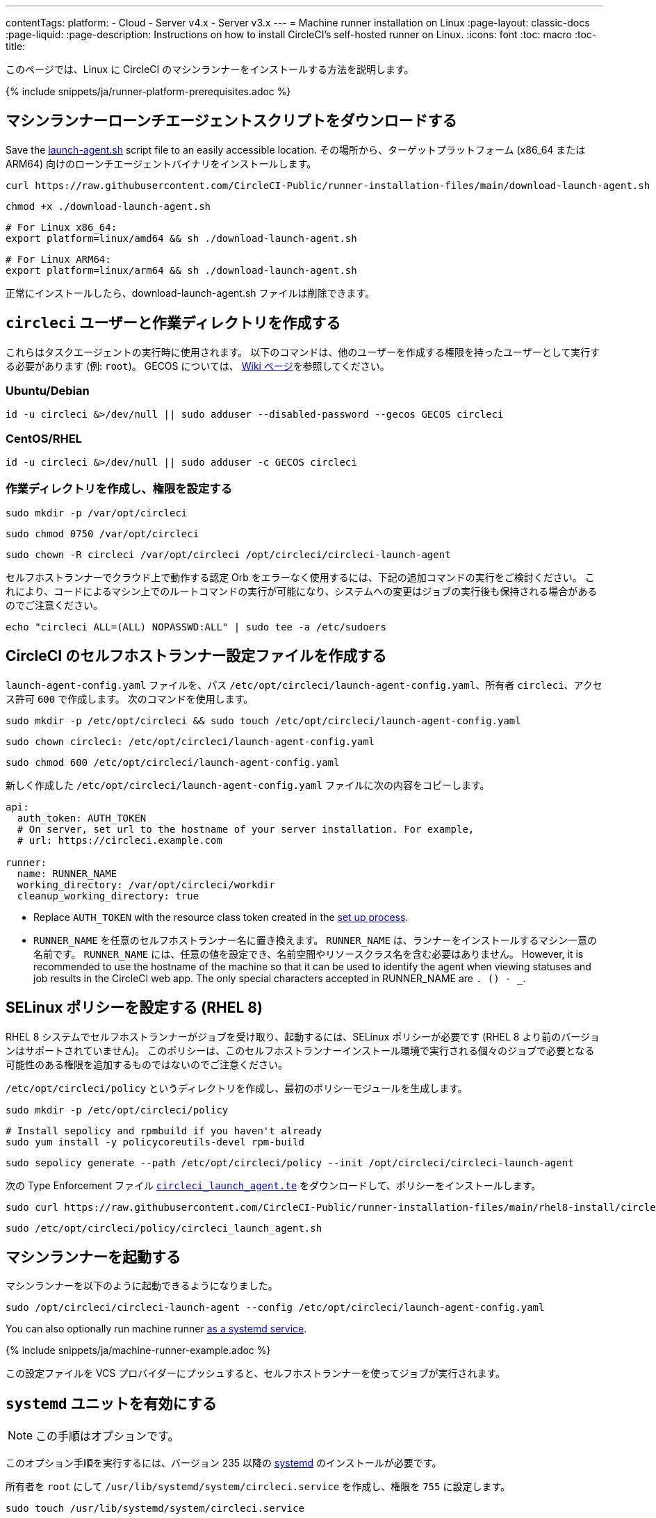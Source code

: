 ---
contentTags: 
  platform:
  - Cloud
  - Server v4.x
  - Server v3.x
---
= Machine runner installation on Linux
:page-layout: classic-docs
:page-liquid:
:page-description: Instructions on how to install CircleCI's self-hosted runner on Linux.
:icons: font
:toc: macro
:toc-title:

このページでは、Linux に CircleCI のマシンランナーをインストールする方法を説明します。

{% include snippets/ja/runner-platform-prerequisites.adoc %}

[#download-the-launch-agent-script]
== マシンランナーローンチエージェントスクリプトをダウンロードする

Save the link:https://raw.githubusercontent.com/CircleCI-Public/runner-installation-files/main/download-launch-agent.sh[launch-agent.sh] script file to an easily accessible location. その場所から、ターゲットプラットフォーム (x86_64 または ARM64) 向けのローンチエージェントバイナリをインストールします。

```shell
curl https://raw.githubusercontent.com/CircleCI-Public/runner-installation-files/main/download-launch-agent.sh --output ./download-launch-agent.sh
```

```shell
chmod +x ./download-launch-agent.sh
```

```shell
# For Linux x86_64:
export platform=linux/amd64 && sh ./download-launch-agent.sh
```

```shell
# For Linux ARM64:
export platform=linux/arm64 && sh ./download-launch-agent.sh
```

正常にインストールしたら、download-launch-agent.sh ファイルは削除できます。

[#create-the-circleci-user-and-working-directory]
== `circleci` ユーザーと作業ディレクトリを作成する

これらはタスクエージェントの実行時に使用されます。 以下のコマンドは、他のユーザーを作成する権限を持ったユーザーとして実行する必要があります (例: `root`)。 GECOS については、 https://en.wikipedia.org/wiki/Gecos_field[Wiki ページ]を参照してください。

[#ubuntu-debian]
=== Ubuntu/Debian

```shell
id -u circleci &>/dev/null || sudo adduser --disabled-password --gecos GECOS circleci
```

[#centos-rhel]
=== CentOS/RHEL

```shell
id -u circleci &>/dev/null || sudo adduser -c GECOS circleci
```

[#create-the-working-directory]
=== 作業ディレクトリを作成し、権限を設定する

```shell
sudo mkdir -p /var/opt/circleci
```

```shell
sudo chmod 0750 /var/opt/circleci
```

```shell
sudo chown -R circleci /var/opt/circleci /opt/circleci/circleci-launch-agent
```

セルフホストランナーでクラウド上で動作する認定 Orb をエラーなく使用するには、下記の追加コマンドの実行をご検討ください。 これにより、コードによるマシン上でのルートコマンドの実行が可能になり、システムへの変更はジョブの実行後も保持される場合があるのでご注意ください。

```shell
echo "circleci ALL=(ALL) NOPASSWD:ALL" | sudo tee -a /etc/sudoers
```

[#create-the-circleci-self-hosted-runner-configuration]
== CircleCI のセルフホストランナー設定ファイルを作成する

`launch-agent-config.yaml` ファイルを、パス `/etc/opt/circleci/launch-agent-config.yaml`、所有者 `circleci`、アクセス許可 `600` で作成します。 次のコマンドを使用します。

```shell
sudo mkdir -p /etc/opt/circleci && sudo touch /etc/opt/circleci/launch-agent-config.yaml
```

```shell
sudo chown circleci: /etc/opt/circleci/launch-agent-config.yaml
```

```shell
sudo chmod 600 /etc/opt/circleci/launch-agent-config.yaml
```

新しく作成した `/etc/opt/circleci/launch-agent-config.yaml` ファイルに次の内容をコピーします。

```yaml
api:
  auth_token: AUTH_TOKEN
  # On server, set url to the hostname of your server installation. For example,
  # url: https://circleci.example.com

runner:
  name: RUNNER_NAME
  working_directory: /var/opt/circleci/workdir
  cleanup_working_directory: true
```

- Replace `AUTH_TOKEN` with the resource class token created in the xref:runner-installation#circleci-web-app-installation.adoc[set up process].
- `RUNNER_NAME` を任意のセルフホストランナー名に置き換えます。 `RUNNER_NAME` は、ランナーをインストールするマシン一意の名前です。 `RUNNER_NAME` には、任意の値を設定でき、名前空間やリソースクラス名を含む必要はありません。 However, it is recommended to use the hostname of the machine so that it can be used to identify the agent when viewing statuses and job results in the CircleCI web app. The only special characters accepted in RUNNER_NAME are `. () - _`.

[#configure-selinux-policy]
== SELinux ポリシーを設定する (RHEL 8)

RHEL 8 システムでセルフホストランナーがジョブを受け取り、起動するには、SELinux ポリシーが必要です (RHEL 8 より前のバージョンはサポートされていません)。 このポリシーは、このセルフホストランナーインストール環境で実行される個々のジョブで必要となる可能性のある権限を追加するものではないのでご注意ください。

`/etc/opt/circleci/policy` というディレクトリを作成し、最初のポリシーモジュールを生成します。

```shell
sudo mkdir -p /etc/opt/circleci/policy
```

```shell
# Install sepolicy and rpmbuild if you haven't already
sudo yum install -y policycoreutils-devel rpm-build
```

```shell
sudo sepolicy generate --path /etc/opt/circleci/policy --init /opt/circleci/circleci-launch-agent
```

次の Type Enforcement ファイル https://raw.githubusercontent.com/CircleCI-Public/runner-installation-files/main/rhel8-install/circleci_launch_agent.te[`circleci_launch_agent.te`] をダウンロードして、ポリシーをインストールします。

```shell
sudo curl https://raw.githubusercontent.com/CircleCI-Public/runner-installation-files/main/rhel8-install/circleci_launch_agent.te --output /etc/opt/circleci/policy/circleci_launch_agent.te
```

```shell
sudo /etc/opt/circleci/policy/circleci_launch_agent.sh
```

[#start-machine-runner]
== マシンランナーを起動する

マシンランナーを以下のように起動できるようになりました。

```shell
sudo /opt/circleci/circleci-launch-agent --config /etc/opt/circleci/launch-agent-config.yaml
```

You can also optionally run machine runner <<#enable-the-systemd-unit, as a systemd service>>.

{% include snippets/ja/machine-runner-example.adoc %}

この設定ファイルを VCS プロバイダーにプッシュすると、セルフホストランナーを使ってジョブが実行されます。

[#enable-the-systemd-unit]
== `systemd` ユニットを有効にする

NOTE: この手順はオプションです。

このオプション手順を実行するには、バージョン 235 以降の https://systemd.io/[systemd] のインストールが必要です。

所有者を `root` にして `/usr/lib/systemd/system/circleci.service` を作成し、権限を `755` に設定します。

```shell
sudo touch /usr/lib/systemd/system/circleci.service
```

```shell
sudo chown root: /usr/lib/systemd/system/circleci.service
```

```shell
sudo chmod 755 /usr/lib/systemd/system/circleci.service
```

`TimeoutStopSec` のデフォルト値は 5 時間ですが、タスクの総実行時間よりも大きい値を指定する必要があります。

CircleCI のセルフホストランナーがマシン起動時に起動するようにインストール環境を設定する場合、マシンランナーは起動されるとすぐにジョブを開始しようとするので注意が必要です。そのため、起動する前に適切に設定しておく必要があります。 マシンランナーはサービスとして設定することができ、下記のスクリプトで `systemd` により管理できます。

```
[Unit]
Description=CircleCI Runner
After=network.target
[Service]
ExecStart=/opt/circleci/circleci-launch-agent --config /etc/opt/circleci/launch-agent-config.yaml
Restart=always
User=circleci
NotifyAccess=exec
TimeoutStopSec=18300
[Install]
WantedBy = multi-user.target
```

`circleci` ユーザーの環境を使用するタスクエージェントとは異なり、ローンチエージェントでは、その設定ファイルで明示的に定義されている環境変数 (プロキシ設定など) が必要です。 これは `Environment=` または `EnvironmentFile=` で設定できます。 詳細については、 `systemd` https://www.freedesktop.org/software/systemd/man/systemd.exec.html#Environment[のドキュメント] をご覧ください。

次に、下記コマンドによりサービスを有効化します。

```shell
sudo systemctl enable circleci.service
```

[#start-the-service]
=== サービスを起動する

CircleCI のセルフホストランナーサービスは起動するとすぐにジョブを実行しようとするため、サービスの初回起動前に設定を適切に行なっておく必要があります。

```shell
sudo systemctl start circleci.service
```

[#verify-the-service-is-running]
=== サービスの実行状態を確認する

`systemctl` コマンドで表示されるシステムレポートの `status` フィールドで、簡単な実行状態を確認できます。 このフィールドには、CircleCI API との接続状態に応じて、*Healthy (正常)* または *Unhealthy (異常)* と表示されます。

エージェントの状態は、次のコマンドを実行して確認できます。

```shell
systemctl status circleci.service --no-pager
```

このコマンドの出力は次のようになります。

```
circleci.service - CircleCI Runner
   Loaded: loaded (/var/opt/circleci/circleci.service; enabled; vendor preset: enabled)
   Active: active (running) since Fri 2020-05-29 14:33:31 UTC; 18min ago
 Main PID: 5592 (circleci-launch)
   Status: "Healthy"
    Tasks: 8 (limit: 2287)
   CGroup: /system.slice/circleci.service
           └─5592 /opt/circleci/circleci-launch-agent --config /etc/opt/circleci/launch-agent-config.yaml
```

また、次のコマンドを実行してシステムのログを確認することもできます。

```shell
journalctl -u circleci
```
